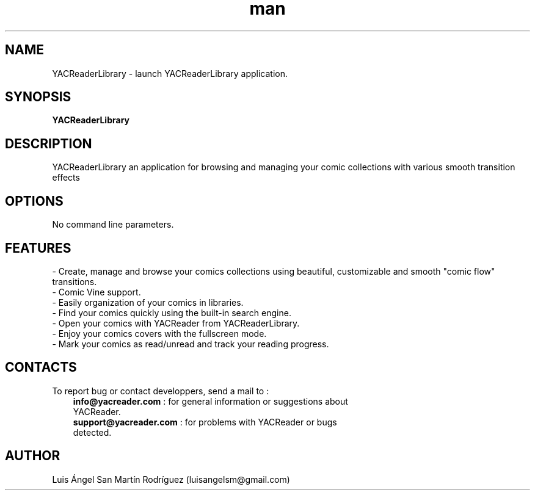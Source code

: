 .\" Manpage for YACReaderLibrary.
.\" Contact yoann.gauthier9@gmail.com to correct errors or typos.
.TH man 8 "5 July 2014" "1.0" "YACReaderLibrary man page"
.SH NAME
YACReaderLibrary \- launch YACReaderLibrary application.
.SH SYNOPSIS
.B
YACReaderLibrary
.SH DESCRIPTION
YACReaderLibrary an application for browsing and managing your comic collections with various smooth transition effects
.SH OPTIONS
No command line parameters.
.SH FEATURES
- Create, manage and browse your comics collections using beautiful, customizable and smooth "comic flow" transitions.
.TP
- Comic Vine support.
.TP
- Easily organization of your comics in libraries.
.TP
- Find your comics quickly using the built-in search engine.
.TP
- Open your comics with YACReader from YACReaderLibrary.
.TP
- Enjoy your comics covers with the fullscreen mode.
.TP
- Mark your comics as read/unread and track your reading progress.
.SH CONTACTS
To report bug or contact developpers, send a mail to :
.RS 3
.TP 
\fBinfo@yacreader.com\fR : for general information or suggestions about YACReader.
.TP
\fBsupport@yacreader.com\fR : for problems with YACReader or bugs detected.
.RE
.SH AUTHOR
Luis Ángel San Martín Rodríguez (luisangelsm@gmail.com)